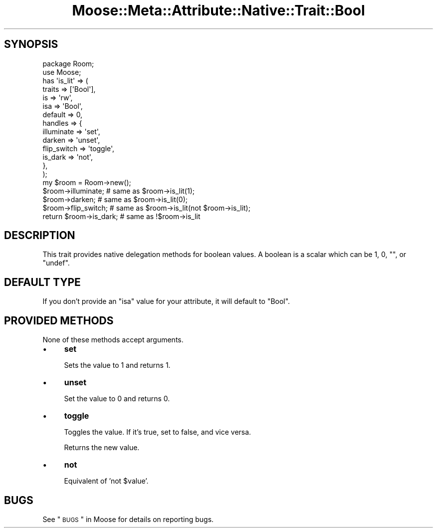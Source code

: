 .\" Automatically generated by Pod::Man 2.25 (Pod::Simple 3.15)
.\"
.\" Standard preamble:
.\" ========================================================================
.de Sp \" Vertical space (when we can't use .PP)
.if t .sp .5v
.if n .sp
..
.de Vb \" Begin verbatim text
.ft CW
.nf
.ne \\$1
..
.de Ve \" End verbatim text
.ft R
.fi
..
.\" Set up some character translations and predefined strings.  \*(-- will
.\" give an unbreakable dash, \*(PI will give pi, \*(L" will give a left
.\" double quote, and \*(R" will give a right double quote.  \*(C+ will
.\" give a nicer C++.  Capital omega is used to do unbreakable dashes and
.\" therefore won't be available.  \*(C` and \*(C' expand to `' in nroff,
.\" nothing in troff, for use with C<>.
.tr \(*W-
.ds C+ C\v'-.1v'\h'-1p'\s-2+\h'-1p'+\s0\v'.1v'\h'-1p'
.ie n \{\
.    ds -- \(*W-
.    ds PI pi
.    if (\n(.H=4u)&(1m=24u) .ds -- \(*W\h'-12u'\(*W\h'-12u'-\" diablo 10 pitch
.    if (\n(.H=4u)&(1m=20u) .ds -- \(*W\h'-12u'\(*W\h'-8u'-\"  diablo 12 pitch
.    ds L" ""
.    ds R" ""
.    ds C` ""
.    ds C' ""
'br\}
.el\{\
.    ds -- \|\(em\|
.    ds PI \(*p
.    ds L" ``
.    ds R" ''
'br\}
.\"
.\" Escape single quotes in literal strings from groff's Unicode transform.
.ie \n(.g .ds Aq \(aq
.el       .ds Aq '
.\"
.\" If the F register is turned on, we'll generate index entries on stderr for
.\" titles (.TH), headers (.SH), subsections (.SS), items (.Ip), and index
.\" entries marked with X<> in POD.  Of course, you'll have to process the
.\" output yourself in some meaningful fashion.
.ie \nF \{\
.    de IX
.    tm Index:\\$1\t\\n%\t"\\$2"
..
.    nr % 0
.    rr F
.\}
.el \{\
.    de IX
..
.\}
.\"
.\" Accent mark definitions (@(#)ms.acc 1.5 88/02/08 SMI; from UCB 4.2).
.\" Fear.  Run.  Save yourself.  No user-serviceable parts.
.    \" fudge factors for nroff and troff
.if n \{\
.    ds #H 0
.    ds #V .8m
.    ds #F .3m
.    ds #[ \f1
.    ds #] \fP
.\}
.if t \{\
.    ds #H ((1u-(\\\\n(.fu%2u))*.13m)
.    ds #V .6m
.    ds #F 0
.    ds #[ \&
.    ds #] \&
.\}
.    \" simple accents for nroff and troff
.if n \{\
.    ds ' \&
.    ds ` \&
.    ds ^ \&
.    ds , \&
.    ds ~ ~
.    ds /
.\}
.if t \{\
.    ds ' \\k:\h'-(\\n(.wu*8/10-\*(#H)'\'\h"|\\n:u"
.    ds ` \\k:\h'-(\\n(.wu*8/10-\*(#H)'\`\h'|\\n:u'
.    ds ^ \\k:\h'-(\\n(.wu*10/11-\*(#H)'^\h'|\\n:u'
.    ds , \\k:\h'-(\\n(.wu*8/10)',\h'|\\n:u'
.    ds ~ \\k:\h'-(\\n(.wu-\*(#H-.1m)'~\h'|\\n:u'
.    ds / \\k:\h'-(\\n(.wu*8/10-\*(#H)'\z\(sl\h'|\\n:u'
.\}
.    \" troff and (daisy-wheel) nroff accents
.ds : \\k:\h'-(\\n(.wu*8/10-\*(#H+.1m+\*(#F)'\v'-\*(#V'\z.\h'.2m+\*(#F'.\h'|\\n:u'\v'\*(#V'
.ds 8 \h'\*(#H'\(*b\h'-\*(#H'
.ds o \\k:\h'-(\\n(.wu+\w'\(de'u-\*(#H)/2u'\v'-.3n'\*(#[\z\(de\v'.3n'\h'|\\n:u'\*(#]
.ds d- \h'\*(#H'\(pd\h'-\w'~'u'\v'-.25m'\f2\(hy\fP\v'.25m'\h'-\*(#H'
.ds D- D\\k:\h'-\w'D'u'\v'-.11m'\z\(hy\v'.11m'\h'|\\n:u'
.ds th \*(#[\v'.3m'\s+1I\s-1\v'-.3m'\h'-(\w'I'u*2/3)'\s-1o\s+1\*(#]
.ds Th \*(#[\s+2I\s-2\h'-\w'I'u*3/5'\v'-.3m'o\v'.3m'\*(#]
.ds ae a\h'-(\w'a'u*4/10)'e
.ds Ae A\h'-(\w'A'u*4/10)'E
.    \" corrections for vroff
.if v .ds ~ \\k:\h'-(\\n(.wu*9/10-\*(#H)'\s-2\u~\d\s+2\h'|\\n:u'
.if v .ds ^ \\k:\h'-(\\n(.wu*10/11-\*(#H)'\v'-.4m'^\v'.4m'\h'|\\n:u'
.    \" for low resolution devices (crt and lpr)
.if \n(.H>23 .if \n(.V>19 \
\{\
.    ds : e
.    ds 8 ss
.    ds o a
.    ds d- d\h'-1'\(ga
.    ds D- D\h'-1'\(hy
.    ds th \o'bp'
.    ds Th \o'LP'
.    ds ae ae
.    ds Ae AE
.\}
.rm #[ #] #H #V #F C
.\" ========================================================================
.\"
.IX Title "Moose::Meta::Attribute::Native::Trait::Bool 3"
.TH Moose::Meta::Attribute::Native::Trait::Bool 3 "2011-01-04" "perl v5.10.1" "User Contributed Perl Documentation"
.\" For nroff, turn off justification.  Always turn off hyphenation; it makes
.\" way too many mistakes in technical documents.
.if n .ad l
.nh
.SH "SYNOPSIS"
.IX Header "SYNOPSIS"
.Vb 2
\&  package Room;
\&  use Moose;
\&
\&  has \*(Aqis_lit\*(Aq => (
\&      traits  => [\*(AqBool\*(Aq],
\&      is      => \*(Aqrw\*(Aq,
\&      isa     => \*(AqBool\*(Aq,
\&      default => 0,
\&      handles => {
\&          illuminate  => \*(Aqset\*(Aq,
\&          darken      => \*(Aqunset\*(Aq,
\&          flip_switch => \*(Aqtoggle\*(Aq,
\&          is_dark     => \*(Aqnot\*(Aq,
\&      },
\&  );
\&
\&  my $room = Room\->new();
\&  $room\->illuminate;        # same as $room\->is_lit(1);
\&  $room\->darken;            # same as $room\->is_lit(0);
\&  $room\->flip_switch;       # same as $room\->is_lit(not $room\->is_lit);
\&  return $room\->is_dark;    # same as !$room\->is_lit
.Ve
.SH "DESCRIPTION"
.IX Header "DESCRIPTION"
This trait provides native delegation methods for boolean values. A boolean is
a scalar which can be \f(CW1\fR, \f(CW0\fR, \f(CW""\fR, or \f(CW\*(C`undef\*(C'\fR.
.SH "DEFAULT TYPE"
.IX Header "DEFAULT TYPE"
If you don't provide an \f(CW\*(C`isa\*(C'\fR value for your attribute, it will default to
\&\f(CW\*(C`Bool\*(C'\fR.
.SH "PROVIDED METHODS"
.IX Header "PROVIDED METHODS"
None of these methods accept arguments.
.IP "\(bu" 4
\&\fBset\fR
.Sp
Sets the value to \f(CW1\fR and returns \f(CW1\fR.
.IP "\(bu" 4
\&\fBunset\fR
.Sp
Set the value to \f(CW0\fR and returns \f(CW0\fR.
.IP "\(bu" 4
\&\fBtoggle\fR
.Sp
Toggles the value. If it's true, set to false, and vice versa.
.Sp
Returns the new value.
.IP "\(bu" 4
\&\fBnot\fR
.Sp
Equivalent of 'not \f(CW$value\fR'.
.SH "BUGS"
.IX Header "BUGS"
See \*(L"\s-1BUGS\s0\*(R" in Moose for details on reporting bugs.
